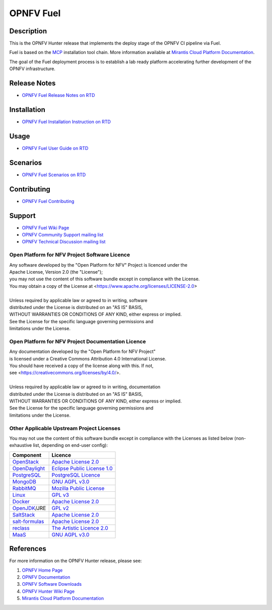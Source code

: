 .. NTU VOIP lab

==========
OPNFV Fuel
==========

|docs|

.. |docs| image:: https://readthedocs.org/projects/opnfv-fuel/badge/?version=latest
    :alt: OPNFV Fuel Documentation Status
    :scale: 100%
    :target: https://opnfv-fuel.readthedocs.io/en/latest/?badge=latest

Description
===========

This is the OPNFV Hunter release that implements the deploy stage of the
OPNFV CI pipeline via Fuel.

Fuel is based on the `MCP`_ installation tool chain.
More information available at `Mirantis Cloud Platform Documentation`_.

The goal of the Fuel deployment process is to establish a lab ready platform
accelerating further development of the OPNFV infrastructure.

Release Notes
=============

- `OPNFV Fuel Release Notes on RTD`_

Installation
============

- `OPNFV Fuel Installation Instruction on RTD`_

Usage
=====

- `OPNFV Fuel User Guide on RTD`_

Scenarios
=========

- `OPNFV Fuel Scenarios on RTD`_

Contributing
============

- `OPNFV Fuel Contributing`_

Support
=======

- `OPNFV Fuel Wiki Page`_
- `OPNFV Community Support mailing list`_
- `OPNFV Technical Discussion mailing list`_

Open Platform for NFV Project Software Licence
----------------------------------------------

| Any software developed by the "Open Platform for NFV" Project is licenced under the
| Apache License, Version 2.0 (the "License");
| you may not use the content of this software bundle except in compliance with the License.
| You may obtain a copy of the License at <https://www.apache.org/licenses/LICENSE-2.0>
|
| Unless required by applicable law or agreed to in writing, software
| distributed under the License is distributed on an "AS IS" BASIS,
| WITHOUT WARRANTIES OR CONDITIONS OF ANY KIND, either express or implied.
| See the License for the specific language governing permissions and
| limitations under the License.

Open Platform for NFV Project Documentation Licence
---------------------------------------------------

| Any documentation developed by the "Open Platform for NFV Project"
| is licensed under a Creative Commons Attribution 4.0 International License.
| You should have received a copy of the license along with this. If not,
| see <https://creativecommons.org/licenses/by/4.0/>.
|
| Unless required by applicable law or agreed to in writing, documentation
| distributed under the License is distributed on an "AS IS" BASIS,
| WITHOUT WARRANTIES OR CONDITIONS OF ANY KIND, either express or implied.
| See the License for the specific language governing permissions and
| limitations under the License.

Other Applicable Upstream Project Licenses
------------------------------------------

You may not use the content of this software bundle except in compliance with the
Licenses as listed below (non-exhaustive list, depending on end-user config):

+------------------+-------------------------------+
| **Component**    | **Licence**                   |
+------------------+-------------------------------+
| `OpenStack`_     | `Apache License 2.0`_         |
+------------------+-------------------------------+
| `OpenDaylight`_  | `Eclipse Public License 1.0`_ |
+------------------+-------------------------------+
| `PostgreSQL`_    | `PostgreSQL Licence`_         |
+------------------+-------------------------------+
| `MongoDB`_       | `GNU AGPL v3.0`_              |
+------------------+-------------------------------+
| `RabbitMQ`_      | `Mozilla Public License`_     |
+------------------+-------------------------------+
| `Linux`_         | `GPL v3`_                     |
+------------------+-------------------------------+
| `Docker`_        | `Apache License 2.0`_         |
+------------------+-------------------------------+
| `OpenJDK`_/JRE   | `GPL v2`_                     |
+------------------+-------------------------------+
| `SaltStack`_     | `Apache License 2.0`_         |
+------------------+-------------------------------+
| `salt-formulas`_ | `Apache License 2.0`_         |
+------------------+-------------------------------+
| `reclass`_       | `The Artistic Licence 2.0`_   |
+------------------+-------------------------------+
| `MaaS`_          | `GNU AGPL v3.0`_              |
+------------------+-------------------------------+

References
==========

For more information on the OPNFV Hunter release, please see:

#. `OPNFV Home Page`_
#. `OPNFV Documentation`_
#. `OPNFV Software Downloads`_
#. `OPNFV Hunter Wiki Page`_
#. `Mirantis Cloud Platform Documentation`_

.. _`OpenStack`: https://www.openstack.org
.. _`OpenDaylight`: https://www.opendaylight.org
.. _`PostgreSQL`: https://www.postgresql.org
.. _`MongoDB`: https://www.mongodb.com
.. _`RabbitMQ`: https://www.rabbitmq.com
.. _`Linux`: https://www.linux.org
.. _`Docker`: https://www.docker.com
.. _`OpenJDK`: https://openjdk.java.net/
.. _`SaltStack`: https://www.saltstack.com
.. _`salt-formulas`: https://github.com/salt-formulas
.. _`reclass`: https://reclass.pantsfullofunix.net
.. _`MaaS`: https://maas.io
.. _`MCP`: https://www.mirantis.com/software/mcp/
.. _`Mirantis Cloud Platform Documentation`: https://docs.mirantis.com/mcp/latest/
.. _`OPNFV Home Page`: https://www.opnfv.org
.. _`OPNFV Hunter Wiki Page`: https://wiki.opnfv.org/display/SWREL/Hunter
.. _`OPNFV Documentation`: https://docs.opnfv.org
.. _`OPNFV Software Downloads`: https://www.opnfv.org/software/downloads
.. _`OPNFV Fuel Contributing`: CONTRIBUTING.rst
.. _`OPNFV Fuel Wiki Page`: https://wiki.opnfv.org/display/fuel/Fuel+Opnfv
.. _`OPNFV Community Support mailing list`: https://lists.opnfv.org/g/opnfv-users
.. _`OPNFV Technical Discussion mailing list`: https://lists.opnfv.org/g/opnfv-tech-discuss
.. _`OPNFV Fuel Release Notes on RTD`: https://opnfv-fuel.readthedocs.io/en/latest/release/release-notes/index.html
.. _`OPNFV Fuel Installation Instruction on RTD`: https://opnfv-fuel.readthedocs.io/en/latest/release/installation/index.html
.. _`OPNFV Fuel User Guide on RTD`: https://opnfv-fuel.readthedocs.io/en/latest/release/userguide/userguide.html
.. _`OPNFV Fuel Scenarios on RTD`: https://opnfv-fuel.readthedocs.io/en/latest/release/scenarios/index.html
.. LICENSE links
.. _`Apache License 2.0`: https://www.apache.org/licenses/LICENSE-2.0
.. _`Eclipse Public License 1.0`: https://www.eclipse.org/legal/epl-v10.html
.. _`PostgreSQL Licence`: https://opensource.org/licenses/postgresql
.. _`GNU AGPL v3.0`: https://www.gnu.org/licenses/agpl-3.0.html
.. _`Mozilla Public License`: https://www.rabbitmq.com/mpl.html
.. _`GPL v3`: https://www.gnu.org/copyleft/gpl.html
.. _`GPL v2`: https://www.gnu.org/licenses/gpl-2.0.html
.. _`The Artistic Licence 2.0`: https://www.perlfoundation.org/artistic-license-20.html
